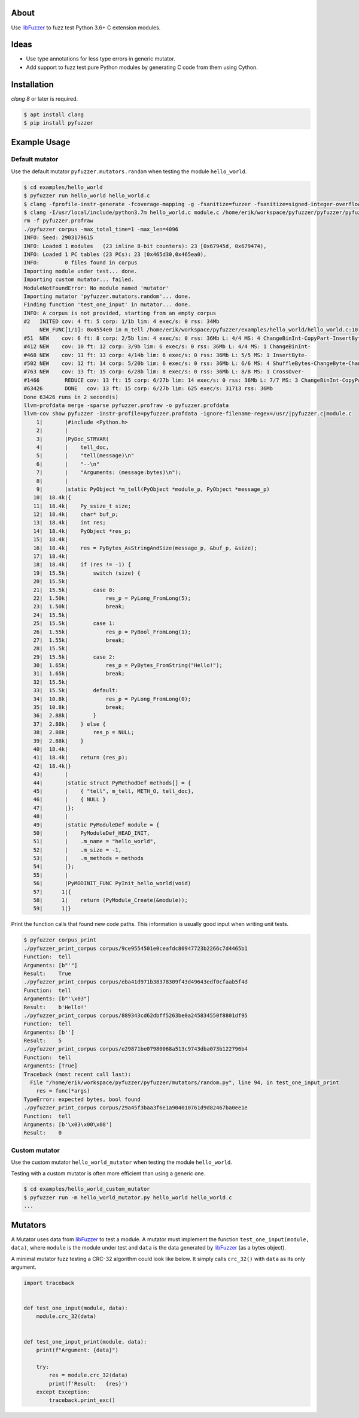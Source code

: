 |buildstatus|_

About
=====

Use `libFuzzer`_ to fuzz test Python 3.6+ C extension modules.

Ideas
=====

- Use type annotations for less type errors in generic mutator.

- Add support to fuzz test pure Python modules by generating C code
  from them using Cython.

Installation
============

`clang 8` or later is required.

.. code-block:: text

   $ apt install clang
   $ pip install pyfuzzer

Example Usage
=============

Default mutator
---------------

Use the default mutator ``pyfuzzer.mutators.random`` when testing the
module ``hello_world``.

.. code-block:: text

   $ cd examples/hello_world
   $ pyfuzzer run hello_world hello_world.c
   $ clang -fprofile-instr-generate -fcoverage-mapping -g -fsanitize=fuzzer -fsanitize=signed-integer-overflow -fno-sanitize-recover=all -I/usr/local/include/python3.7m hello_world.c module.c /home/erik/workspace/pyfuzzer/pyfuzzer/pyfuzzer.c -Wl,-rpath /usr/local/lib -lpython3.7m -o pyfuzzer
   $ clang -I/usr/local/include/python3.7m hello_world.c module.c /home/erik/workspace/pyfuzzer/pyfuzzer/pyfuzzer_print_corpus.c -Wl,-rpath /usr/local/lib -lpython3.7m -o pyfuzzer_print_corpus
   rm -f pyfuzzer.profraw
   ./pyfuzzer corpus -max_total_time=1 -max_len=4096
   INFO: Seed: 2903179615
   INFO: Loaded 1 modules   (23 inline 8-bit counters): 23 [0x67945d, 0x679474),
   INFO: Loaded 1 PC tables (23 PCs): 23 [0x465d30,0x465ea0),
   INFO:        0 files found in corpus
   Importing module under test... done.
   Importing custom mutator... failed.
   ModuleNotFoundError: No module named 'mutator'
   Importing mutator 'pyfuzzer.mutators.random'... done.
   Finding function 'test_one_input' in mutator... done.
   INFO: A corpus is not provided, starting from an empty corpus
   #2	INITED cov: 4 ft: 5 corp: 1/1b lim: 4 exec/s: 0 rss: 34Mb
        NEW_FUNC[1/1]: 0x4554e0 in m_tell /home/erik/workspace/pyfuzzer/examples/hello_world/hello_world.c:10
   #51	NEW    cov: 6 ft: 8 corp: 2/5b lim: 4 exec/s: 0 rss: 36Mb L: 4/4 MS: 4 ChangeBinInt-CopyPart-InsertByte-InsertByte-
   #412	NEW    cov: 10 ft: 12 corp: 3/9b lim: 6 exec/s: 0 rss: 36Mb L: 4/4 MS: 1 ChangeBinInt-
   #468	NEW    cov: 11 ft: 13 corp: 4/14b lim: 6 exec/s: 0 rss: 36Mb L: 5/5 MS: 1 InsertByte-
   #502	NEW    cov: 12 ft: 14 corp: 5/20b lim: 6 exec/s: 0 rss: 36Mb L: 6/6 MS: 4 ShuffleBytes-ChangeByte-ChangeBinInt-CopyPart-
   #763	NEW    cov: 13 ft: 15 corp: 6/28b lim: 8 exec/s: 0 rss: 36Mb L: 8/8 MS: 1 CrossOver-
   #1466	REDUCE cov: 13 ft: 15 corp: 6/27b lim: 14 exec/s: 0 rss: 36Mb L: 7/7 MS: 3 ChangeBinInt-CopyPart-EraseBytes-
   #63426	DONE   cov: 13 ft: 15 corp: 6/27b lim: 625 exec/s: 31713 rss: 36Mb
   Done 63426 runs in 2 second(s)
   llvm-profdata merge -sparse pyfuzzer.profraw -o pyfuzzer.profdata
   llvm-cov show pyfuzzer -instr-profile=pyfuzzer.profdata -ignore-filename-regex=/usr/|pyfuzzer.c|module.c
       1|       |#include <Python.h>
       2|       |
       3|       |PyDoc_STRVAR(
       4|       |    tell_doc,
       5|       |    "tell(message)\n"
       6|       |    "--\n"
       7|       |    "Arguments: (message:bytes)\n");
       8|       |
       9|       |static PyObject *m_tell(PyObject *module_p, PyObject *message_p)
      10|  18.4k|{
      11|  18.4k|    Py_ssize_t size;
      12|  18.4k|    char* buf_p;
      13|  18.4k|    int res;
      14|  18.4k|    PyObject *res_p;
      15|  18.4k|
      16|  18.4k|    res = PyBytes_AsStringAndSize(message_p, &buf_p, &size);
      17|  18.4k|
      18|  18.4k|    if (res != -1) {
      19|  15.5k|        switch (size) {
      20|  15.5k|
      21|  15.5k|        case 0:
      22|  1.50k|            res_p = PyLong_FromLong(5);
      23|  1.50k|            break;
      24|  15.5k|
      25|  15.5k|        case 1:
      26|  1.55k|            res_p = PyBool_FromLong(1);
      27|  1.55k|            break;
      28|  15.5k|
      29|  15.5k|        case 2:
      30|  1.65k|            res_p = PyBytes_FromString("Hello!");
      31|  1.65k|            break;
      32|  15.5k|
      33|  15.5k|        default:
      34|  10.8k|            res_p = PyLong_FromLong(0);
      35|  10.8k|            break;
      36|  2.88k|        }
      37|  2.88k|    } else {
      38|  2.88k|        res_p = NULL;
      39|  2.88k|    }
      40|  18.4k|
      41|  18.4k|    return (res_p);
      42|  18.4k|}
      43|       |
      44|       |static struct PyMethodDef methods[] = {
      45|       |    { "tell", m_tell, METH_O, tell_doc},
      46|       |    { NULL }
      47|       |};
      48|       |
      49|       |static PyModuleDef module = {
      50|       |    PyModuleDef_HEAD_INIT,
      51|       |    .m_name = "hello_world",
      52|       |    .m_size = -1,
      53|       |    .m_methods = methods
      54|       |};
      55|       |
      56|       |PyMODINIT_FUNC PyInit_hello_world(void)
      57|      1|{
      58|      1|    return (PyModule_Create(&module));
      59|      1|}

Print the function calls that found new code paths. This information
is usually good input when writing unit tests.

.. code-block:: text

   $ pyfuzzer corpus_print
   ./pyfuzzer_print_corpus corpus/9ce9554501e0ceafdc80947723b2266c7d4465b1
   Function:  tell
   Arguments: [b"'"]
   Result:    True
   ./pyfuzzer_print_corpus corpus/eba41d971b38378309f43d49643edf0cfaab5f4d
   Function:  tell
   Arguments: [b"'\x03"]
   Result:    b'Hello!'
   ./pyfuzzer_print_corpus corpus/889343cd62dbff5263be0a245834550f8801df95
   Function:  tell
   Arguments: [b'']
   Result:    5
   ./pyfuzzer_print_corpus corpus/e29871be07980068a513c9743dba073b122796b4
   Function:  tell
   Arguments: [True]
   Traceback (most recent call last):
     File "/home/erik/workspace/pyfuzzer/pyfuzzer/mutators/random.py", line 94, in test_one_input_print
       res = func(*args)
   TypeError: expected bytes, bool found
   ./pyfuzzer_print_corpus corpus/29a45f3baa3f6e1a904010761d9d82467ba0ee1e
   Function:  tell
   Arguments: [b'\x03\x00\x08']
   Result:    0

Custom mutator
--------------

Use the custom mutator ``hello_world_mutator`` when testing the module
``hello_world``.

Testing with a custom mutator is often more efficient than using a
generic one.

.. code-block:: text

   $ cd examples/hello_world_custom_mutator
   $ pyfuzzer run -m hello_world_mutator.py hello_world hello_world.c
   ...

Mutators
========

A Mutator uses data from `libFuzzer`_ to test a module. A mutator must
implement the function ``test_one_input(module, data)``, where
``module`` is the module under test and ``data`` is the data generated
by `libFuzzer`_ (as a bytes object).

A minimal mutator fuzz testing a CRC-32 algorithm could look like
below. It simply calls ``crc_32()`` with ``data`` as its only
argument.

.. code-block:: python

   import traceback


   def test_one_input(module, data):
       module.crc_32(data)


   def test_one_input_print(module, data):
       print(f"Argument: {data}")

       try:
           res = module.crc_32(data)
           print(f'Result:   {res}')
       except Exception:
           traceback.print_exc()

.. |buildstatus| image:: https://travis-ci.org/eerimoq/pyfuzzer.svg
.. _buildstatus: https://travis-ci.org/eerimoq/pyfuzzer

.. _libFuzzer: https://llvm.org/docs/LibFuzzer.html
